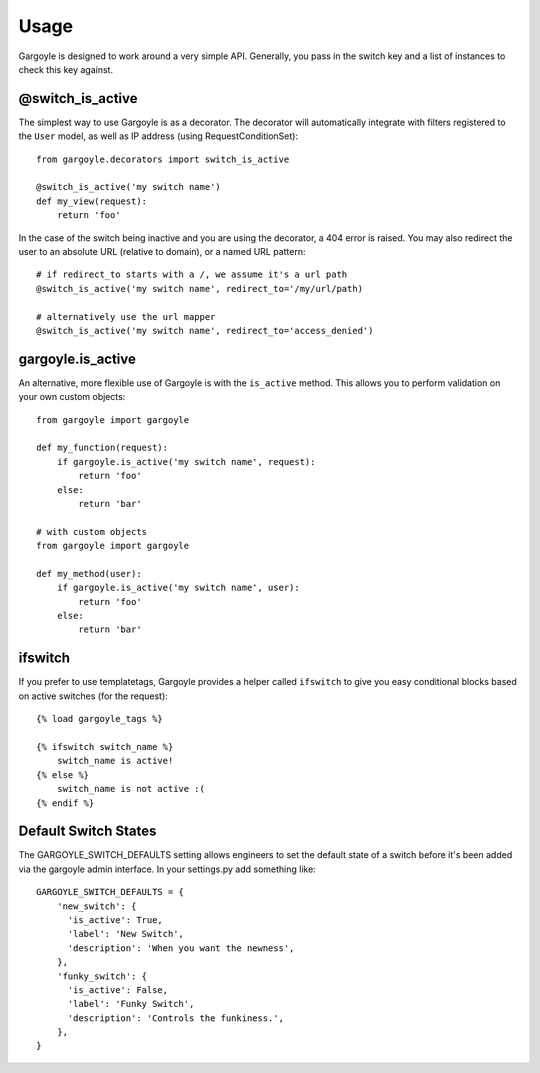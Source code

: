 Usage
=====

Gargoyle is designed to work around a very simple API. Generally, you pass in the switch key and a list of instances
to check this key against.

@switch_is_active
~~~~~~~~~~~~~~~~~

The simplest way to use Gargoyle is as a decorator. The decorator will automatically integrate with
filters registered to the ``User`` model, as well as IP address (using RequestConditionSet)::

	from gargoyle.decorators import switch_is_active
	
	@switch_is_active('my switch name')
	def my_view(request):
	    return 'foo'

In the case of the switch being inactive and you are using the decorator, a 404 error is raised. You may also redirect
the user to an absolute URL (relative to domain), or a named URL pattern::

	# if redirect_to starts with a /, we assume it's a url path
	@switch_is_active('my switch name', redirect_to='/my/url/path)

	# alternatively use the url mapper
	@switch_is_active('my switch name', redirect_to='access_denied')

gargoyle.is_active
~~~~~~~~~~~~~~~~~~

An alternative, more flexible use of Gargoyle is with the ``is_active`` method. This allows you
to perform validation on your own custom objects::

	from gargoyle import gargoyle
	
	def my_function(request):
	    if gargoyle.is_active('my switch name', request):
	        return 'foo'
	    else:
	        return 'bar'

	# with custom objects
	from gargoyle import gargoyle
	
	def my_method(user):
	    if gargoyle.is_active('my switch name', user):
	        return 'foo'
	    else:
	        return 'bar'

ifswitch
~~~~~~~~

If you prefer to use templatetags, Gargoyle provides a helper called ``ifswitch`` to give you easy conditional blocks based on active switches (for the request)::

	{% load gargoyle_tags %}
	
	{% ifswitch switch_name %}
	    switch_name is active!
	{% else %}
	    switch_name is not active :(
	{% endif %}

Default Switch States
~~~~~~~~~~~~~~~~~~~~~

The GARGOYLE_SWITCH_DEFAULTS setting allows engineers to set the default state of a switch before it's been added via the gargoyle admin interface. In your settings.py add something like::

    GARGOYLE_SWITCH_DEFAULTS = {
        'new_switch': {
          'is_active': True,
          'label': 'New Switch',
          'description': 'When you want the newness',
        },
        'funky_switch': {
          'is_active': False,
          'label': 'Funky Switch',
          'description': 'Controls the funkiness.',
        },
    }

